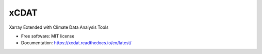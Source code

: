 xCDAT
=====

|Anaconda-Server Badge| |CI/CD Build Workflow| |CI/CD Release Workflow| |docs|
|Codecov|

|pre-commit| |Code style: black| |flake8| |Checked with mypy|

Xarray Extended with Climate Data Analysis Tools

-  Free software: MIT license
-  Documentation: https://xcdat.readthedocs.io/en/latest/

.. |Anaconda-Server Badge| image:: https://anaconda.org/tomvothecoder/xcdat/badges/version.svg
   :target: https://anaconda.org/tomvothecoder/xcdat
.. |CI/CD Build Workflow| image:: https://github.com/tomvothecoder/xcdat/actions/workflows/build_workflow.yml/badge.svg
   :target: https://github.com/tomvothecoder/xcdat/actions/workflows/build_workflow.yml
.. |CI/CD Release Workflow| image:: https://github.com/tomvothecoder/xcdat/actions/workflows/release_workflow.yml/badge.svg
   :target: https://github.com/tomvothecoder/xcdat/actions/workflows/release_workflow.yml
.. |docs| image:: https://xcdat.readthedocs.io/en/latest/?badge=latest
   :target: https://xcdat.readthedocs.io/en/latest/
.. |Codecov| image:: https://codecov.io/gh/tomvothecoder/xcdat/branch/main/graph/badge.svg?token=UYF6BAURTH
   :target: https://codecov.io/gh/tomvothecoder/xcdat
.. |pre-commit| image:: https://img.shields.io/badge/pre--commit-enabled-brightgreen?logo=pre-commit&logoColor=white
   :target: https://github.com/pre-commit/pre-commit
.. |Code style: black| image:: https://img.shields.io/badge/code%20style-black-000000.svg
   :target: https://github.com/psf/black
.. |flake8| image:: https://img.shields.io/badge/flake8-enabled-green
   :target: https://github.com/PyCQA/flake8
.. |Checked with mypy| image:: http://www.mypy-lang.org/static/mypy_badge.svg
   :target: http://mypy-lang.org/
